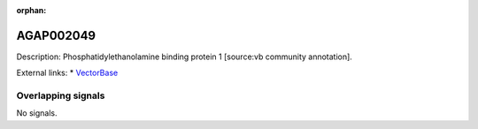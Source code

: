 :orphan:

AGAP002049
=============





Description: Phosphatidylethanolamine binding protein 1 [source:vb community annotation].

External links:
* `VectorBase <https://www.vectorbase.org/Anopheles_gambiae/Gene/Summary?g=AGAP002049>`_

Overlapping signals
-------------------



No signals.


